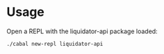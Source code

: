 * Usage

Open a REPL with the liquidator-api package loaded:

#+begin_src sh :eval never
  ./cabal new-repl liquidator-api
#+end_src
